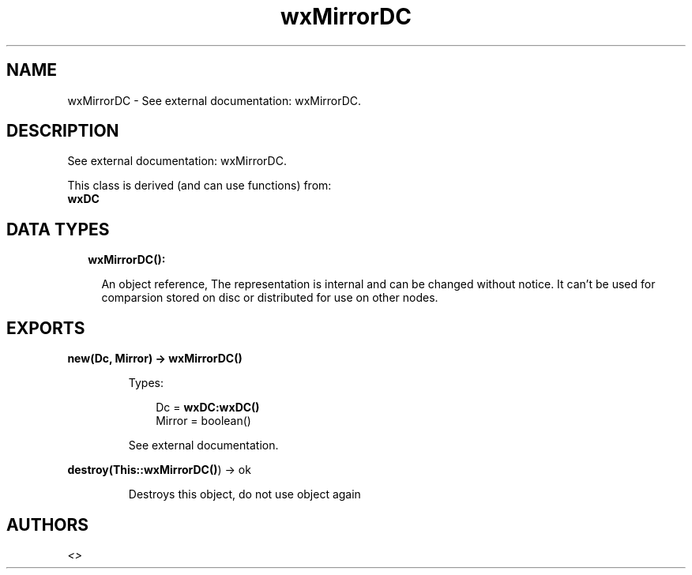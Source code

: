 .TH wxMirrorDC 3 "wx 1.8.5" "" "Erlang Module Definition"
.SH NAME
wxMirrorDC \- See external documentation: wxMirrorDC.
.SH DESCRIPTION
.LP
See external documentation: wxMirrorDC\&.
.LP
This class is derived (and can use functions) from: 
.br
\fBwxDC\fR\& 
.SH "DATA TYPES"

.RS 2
.TP 2
.B
wxMirrorDC():

.RS 2
.LP
An object reference, The representation is internal and can be changed without notice\&. It can\&'t be used for comparsion stored on disc or distributed for use on other nodes\&.
.RE
.RE
.SH EXPORTS
.LP
.B
new(Dc, Mirror) -> \fBwxMirrorDC()\fR\&
.br
.RS
.LP
Types:

.RS 3
Dc = \fBwxDC:wxDC()\fR\&
.br
Mirror = boolean()
.br
.RE
.RE
.RS
.LP
See external documentation\&.
.RE
.LP
.B
destroy(This::\fBwxMirrorDC()\fR\&) -> ok
.br
.RS
.LP
Destroys this object, do not use object again
.RE
.SH AUTHORS
.LP

.I
<>